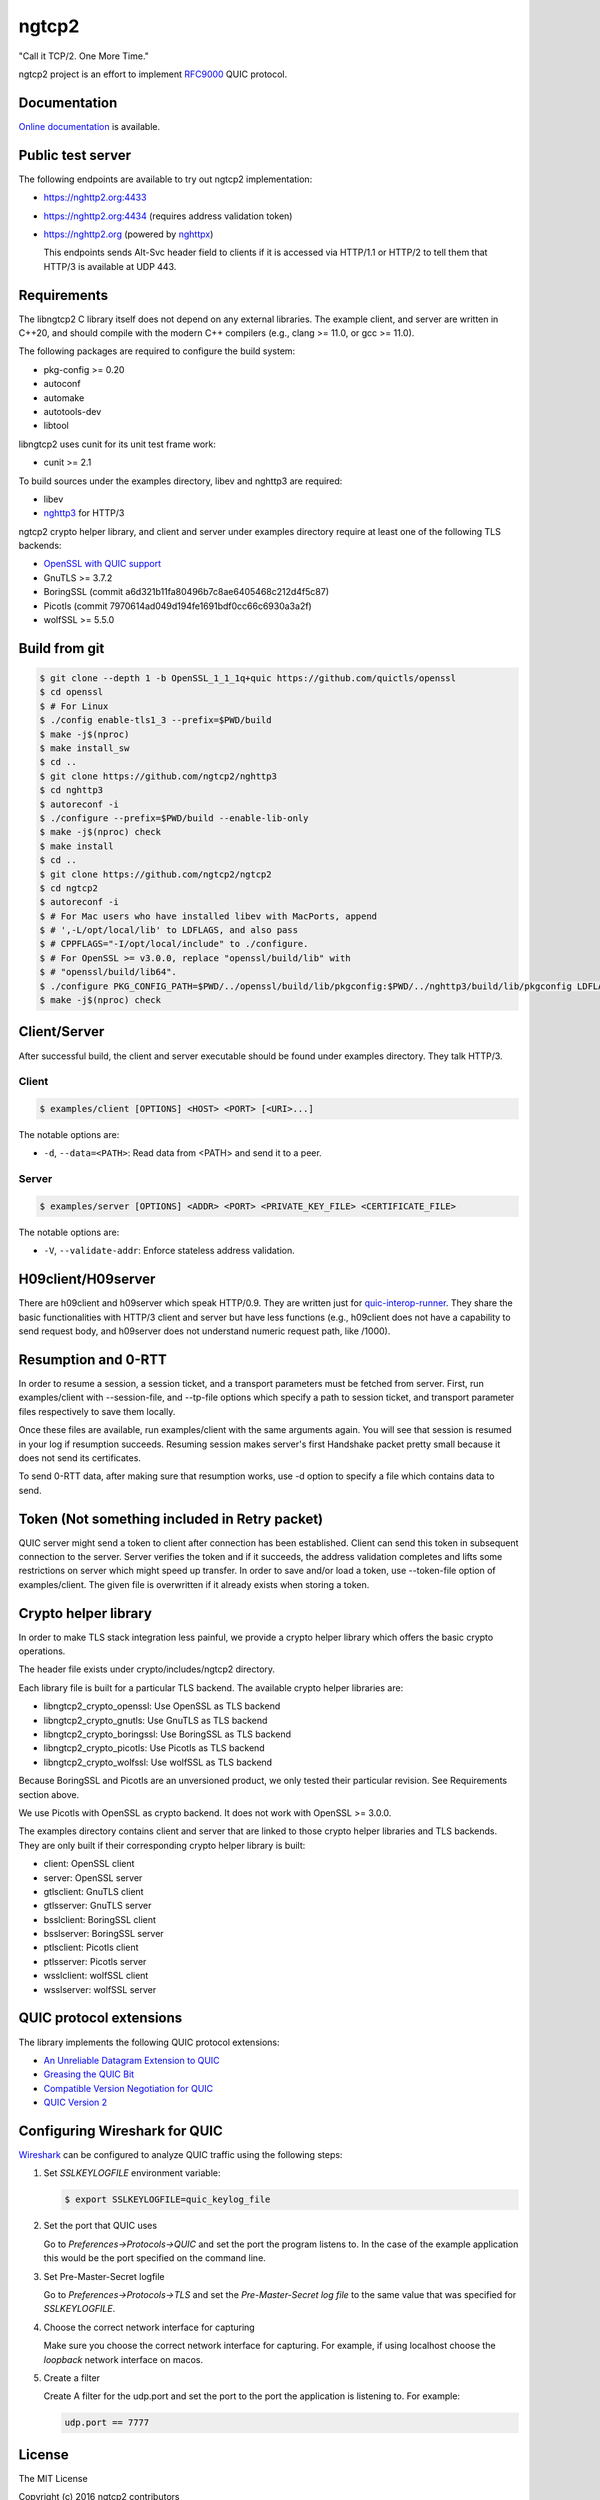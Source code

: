 ngtcp2
======

"Call it TCP/2.  One More Time."

ngtcp2 project is an effort to implement `RFC9000
<https://datatracker.ietf.org/doc/html/rfc9000>`_ QUIC protocol.

Documentation
-------------

`Online documentation <https://nghttp2.org/ngtcp2/>`_ is available.

Public test server
------------------

The following endpoints are available to try out ngtcp2
implementation:

- https://nghttp2.org:4433
- https://nghttp2.org:4434 (requires address validation token)
- https://nghttp2.org (powered by `nghttpx
  <https://nghttp2.org/documentation/nghttpx.1.html>`_)

  This endpoints sends Alt-Svc header field to clients if it is
  accessed via HTTP/1.1 or HTTP/2 to tell them that HTTP/3 is
  available at UDP 443.

Requirements
------------

The libngtcp2 C library itself does not depend on any external
libraries.  The example client, and server are written in C++20, and
should compile with the modern C++ compilers (e.g., clang >= 11.0, or
gcc >= 11.0).

The following packages are required to configure the build system:

- pkg-config >= 0.20
- autoconf
- automake
- autotools-dev
- libtool

libngtcp2 uses cunit for its unit test frame work:

- cunit >= 2.1

To build sources under the examples directory, libev and nghttp3 are
required:

- libev
- `nghttp3 <https://github.com/ngtcp2/nghttp3>`_ for HTTP/3

ngtcp2 crypto helper library, and client and server under examples
directory require at least one of the following TLS backends:

- `OpenSSL with QUIC support
  <https://github.com/quictls/openssl/tree/OpenSSL_1_1_1q+quic>`_
- GnuTLS >= 3.7.2
- BoringSSL (commit a6d321b11fa80496b7c8ae6405468c212d4f5c87)
- Picotls (commit 7970614ad049d194fe1691bdf0cc66c6930a3a2f)
- wolfSSL >= 5.5.0

Build from git
--------------

.. code-block:: text

   $ git clone --depth 1 -b OpenSSL_1_1_1q+quic https://github.com/quictls/openssl
   $ cd openssl
   $ # For Linux
   $ ./config enable-tls1_3 --prefix=$PWD/build
   $ make -j$(nproc)
   $ make install_sw
   $ cd ..
   $ git clone https://github.com/ngtcp2/nghttp3
   $ cd nghttp3
   $ autoreconf -i
   $ ./configure --prefix=$PWD/build --enable-lib-only
   $ make -j$(nproc) check
   $ make install
   $ cd ..
   $ git clone https://github.com/ngtcp2/ngtcp2
   $ cd ngtcp2
   $ autoreconf -i
   $ # For Mac users who have installed libev with MacPorts, append
   $ # ',-L/opt/local/lib' to LDFLAGS, and also pass
   $ # CPPFLAGS="-I/opt/local/include" to ./configure.
   $ # For OpenSSL >= v3.0.0, replace "openssl/build/lib" with
   $ # "openssl/build/lib64".
   $ ./configure PKG_CONFIG_PATH=$PWD/../openssl/build/lib/pkgconfig:$PWD/../nghttp3/build/lib/pkgconfig LDFLAGS="-Wl,-rpath,$PWD/../openssl/build/lib"
   $ make -j$(nproc) check

Client/Server
-------------

After successful build, the client and server executable should be
found under examples directory.  They talk HTTP/3.

Client
~~~~~~

.. code-block:: text

   $ examples/client [OPTIONS] <HOST> <PORT> [<URI>...]

The notable options are:

- ``-d``, ``--data=<PATH>``: Read data from <PATH> and send it to a
  peer.

Server
~~~~~~

.. code-block:: text

   $ examples/server [OPTIONS] <ADDR> <PORT> <PRIVATE_KEY_FILE> <CERTIFICATE_FILE>

The notable options are:

- ``-V``, ``--validate-addr``: Enforce stateless address validation.

H09client/H09server
-------------------

There are h09client and h09server which speak HTTP/0.9.  They are
written just for `quic-interop-runner
<https://github.com/marten-seemann/quic-interop-runner>`_.  They share
the basic functionalities with HTTP/3 client and server but have less
functions (e.g., h09client does not have a capability to send request
body, and h09server does not understand numeric request path, like
/1000).

Resumption and 0-RTT
--------------------

In order to resume a session, a session ticket, and a transport
parameters must be fetched from server.  First, run examples/client
with --session-file, and --tp-file options which specify a path to
session ticket, and transport parameter files respectively to save
them locally.

Once these files are available, run examples/client with the same
arguments again.  You will see that session is resumed in your log if
resumption succeeds.  Resuming session makes server's first Handshake
packet pretty small because it does not send its certificates.

To send 0-RTT data, after making sure that resumption works, use -d
option to specify a file which contains data to send.

Token (Not something included in Retry packet)
----------------------------------------------

QUIC server might send a token to client after connection has been
established.  Client can send this token in subsequent connection to
the server.  Server verifies the token and if it succeeds, the address
validation completes and lifts some restrictions on server which might
speed up transfer.  In order to save and/or load a token,
use --token-file option of examples/client.  The given file is
overwritten if it already exists when storing a token.

Crypto helper library
---------------------

In order to make TLS stack integration less painful, we provide a
crypto helper library which offers the basic crypto operations.

The header file exists under crypto/includes/ngtcp2 directory.

Each library file is built for a particular TLS backend.  The
available crypto helper libraries are:

- libngtcp2_crypto_openssl: Use OpenSSL as TLS backend
- libngtcp2_crypto_gnutls: Use GnuTLS as TLS backend
- libngtcp2_crypto_boringssl: Use BoringSSL as TLS backend
- libngtcp2_crypto_picotls: Use Picotls as TLS backend
- libngtcp2_crypto_wolfssl: Use wolfSSL as TLS backend

Because BoringSSL and Picotls are an unversioned product, we only
tested their particular revision.  See Requirements section above.

We use Picotls with OpenSSL as crypto backend.  It does not work with
OpenSSL >= 3.0.0.

The examples directory contains client and server that are linked to
those crypto helper libraries and TLS backends.  They are only built
if their corresponding crypto helper library is built:

- client: OpenSSL client
- server: OpenSSL server
- gtlsclient: GnuTLS client
- gtlsserver: GnuTLS server
- bsslclient: BoringSSL client
- bsslserver: BoringSSL server
- ptlsclient: Picotls client
- ptlsserver: Picotls server
- wsslclient: wolfSSL client
- wsslserver: wolfSSL server

QUIC protocol extensions
-------------------------

The library implements the following QUIC protocol extensions:

- `An Unreliable Datagram Extension to QUIC
  <https://datatracker.ietf.org/doc/html/rfc9221>`_
- `Greasing the QUIC Bit
  <https://datatracker.ietf.org/doc/html/rfc9287>`_
- `Compatible Version Negotiation for QUIC
  <https://datatracker.ietf.org/doc/html/draft-ietf-quic-version-negotiation>`_
- `QUIC Version 2
  <https://datatracker.ietf.org/doc/html/draft-ietf-quic-v2>`_

Configuring Wireshark for QUIC
------------------------------

`Wireshark <https://www.wireshark.org/download.html>`_ can be configured to
analyze QUIC traffic using the following steps:

1. Set *SSLKEYLOGFILE* environment variable:

   .. code-block:: text

      $ export SSLKEYLOGFILE=quic_keylog_file

2. Set the port that QUIC uses

   Go to *Preferences->Protocols->QUIC* and set the port the program
   listens to.  In the case of the example application this would be
   the port specified on the command line.

3. Set Pre-Master-Secret logfile

   Go to *Preferences->Protocols->TLS* and set the *Pre-Master-Secret
   log file* to the same value that was specified for *SSLKEYLOGFILE*.

4. Choose the correct network interface for capturing

   Make sure you choose the correct network interface for
   capturing. For example, if using localhost choose the *loopback*
   network interface on macos.

5. Create a filter

   Create A filter for the udp.port and set the port to the port the
   application is listening to. For example:

   .. code-block:: text

      udp.port == 7777

License
-------

The MIT License

Copyright (c) 2016 ngtcp2 contributors
